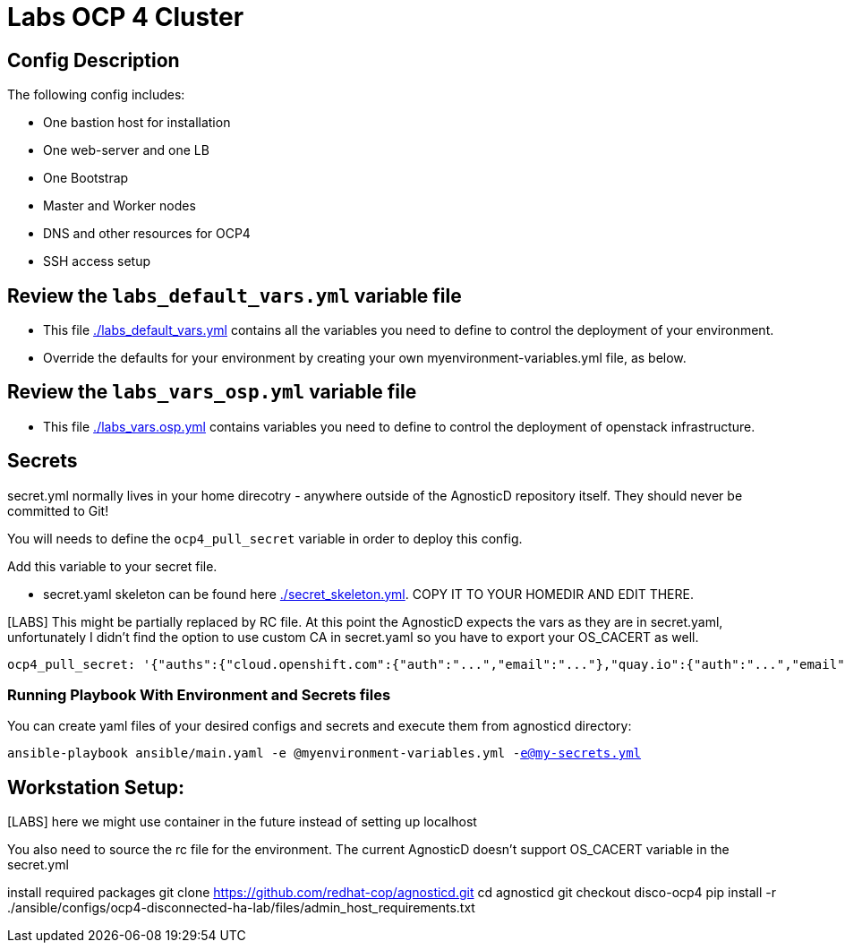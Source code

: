 = Labs OCP 4 Cluster

== Config Description

The following config includes:

* One bastion host for installation
* One web-server and one LB
* One Bootstrap
* Master and Worker nodes
* DNS and other resources for OCP4
* SSH access setup

== Review the `labs_default_vars.yml` variable file

* This file link:./labs_default_vars.yml[./labs_default_vars.yml] contains all the variables you need to define to control the deployment of your environment.

* Override the defaults for your environment by creating your own myenvironment-variables.yml file, as below.

== Review the `labs_vars_osp.yml` variable file

* This file link:./labs_vars_osp.yml[./labs_vars.osp.yml] contains variables you need to define to control the deployment of openstack infrastructure.

== Secrets

secret.yml normally lives in your home direcotry - anywhere outside of the AgnosticD repository itself. They should never be committed to Git!

You will needs to define the `ocp4_pull_secret` variable in order to deploy this config.

Add this variable to your secret file.

* secret.yaml skeleton can be found here link:./secret_skeleton.yaml[./secret_skeleton.yml]. COPY IT TO YOUR HOMEDIR AND EDIT THERE.

[LABS] This might be partially replaced by RC file. At this point the AgnosticD expects the vars as they are in secret.yaml, unfortunately I didn't find the option to use custom CA in secret.yaml so you have to export your OS_CACERT as well.

[source,yaml]
----
ocp4_pull_secret: '{"auths":{"cloud.openshift.com":{"auth":"...","email":"..."},"quay.io":{"auth":"...","email":"..."},"registry.connect.redhat.com":{"auth":"...","email":"..."},"registry.redhat.io":{"auth":"...","email":"..."}}}'
----

=== Running Playbook With Environment and Secrets files

You can create yaml files of your desired configs and secrets and execute them from agnosticd directory:

`ansible-playbook ansible/main.yaml -e @myenvironment-variables.yml  -e@my-secrets.yml`

== Workstation Setup:
[LABS] here we might use container in the future instead of  setting up localhost

You also need to source the rc file for the environment. The current AgnosticD doesn't support OS_CACERT variable in the secret.yml

install required packages
git clone https://github.com/redhat-cop/agnosticd.git cd agnosticd git checkout disco-ocp4
pip install -r ./ansible/configs/ocp4-disconnected-ha-lab/files/admin_host_requirements.txt
